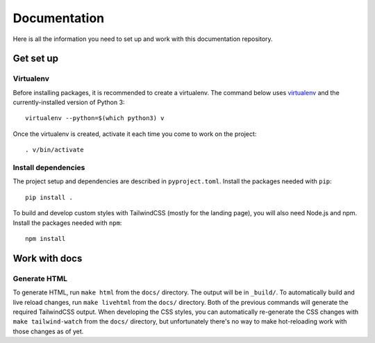 Documentation
#############

Here is all the information you need to set up and work with this documentation repository.

Get set up
==========

Virtualenv
----------

Before installing packages, it is recommended to create a virtualenv. The command below uses `virtualenv <https://pypi.org/project/virtualenv/>`_ and the currently-installed version of Python 3::

    virtualenv --python=$(which python3) v

Once the virtualenv is created, activate it each time you come to work on the project::

    . v/bin/activate

Install dependencies
--------------------

The project setup and dependencies are described in ``pyproject.toml``. Install the packages needed with ``pip``::

    pip install .

To build and develop custom styles with TailwindCSS (mostly for the landing page), you will also need Node.js and npm. Install the packages needed with ``npm``::

    npm install

Work with docs
==============

Generate HTML
-------------

To generate HTML, run ``make html`` from the ``docs/`` directory. The output will be in ``_build/``.
To automatically build and live reload changes, run ``make livehtml`` from the ``docs/`` directory.
Both of the previous commands will generate the required TailwindCSS output. When developing the CSS styles,
you can automatically re-generate the CSS changes with ``make tailwind-watch`` from the ``docs/`` directory,
but unfortunately there's no way to make hot-reloading work with those changes as of yet.

